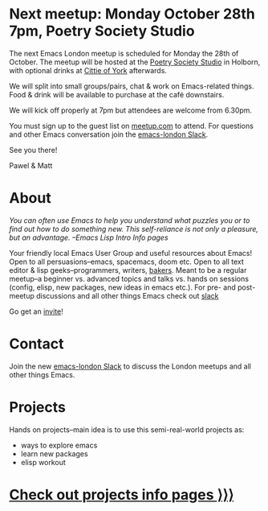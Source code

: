 # #+TITLE: London Emacs Hacking
#+OPTIONS: html-style:nil toc:nil
#+HTML_HEAD_EXTRA: <link rel="stylesheet" type="text/css" href="assets/css/style.css" />
#+EXPORT_FILE_NAME: ./index.html
#+AUTHOR: Emacs London

# Local Variables:
# org-html-preamble: "<center><img src=\"./assets/images/emacs-london-logo.png\" alt=\"emacs-london image\" class=\"logo\"></center>"
# End:

* Next meetup: Monday October 28th 7pm, Poetry Society Studio

    The next Emacs London meetup is scheduled for Monday the 28th of October.
    The meetup will be hosted at the [[https://goo.gl/maps/hQTo4moTHToJwvgG7][Poetry Society Studio]] in Holborn,
    with optional drinks at [[https://goo.gl/maps/AVqtkDoeoDtRmwZV9][Cittie of York]] afterwards.

    We will split into small groups/pairs, chat & work on Emacs-related
    things. Food & drink will be available to purchase at the café downstairs.

    We will kick off properly at 7pm but attendees are welcome from 6.30pm.

    You must sign up to the guest list on [[https://www.meetup.com/London-Emacs-Hacking/][meetup.com]] to attend.
    For questions and other Emacs conversation join the [[https://emacs-london.herokuapp.com/][emacs-london Slack]].

    See you there!

    Pawel & Matt

* About

  /You can often use Emacs to help you understand what puzzles you or to find out how to do something new./
  /This self-reliance is not only a pleasure, but an advantage./
  /--Emacs Lisp Intro Info pages/

  Your friendly local Emacs User Group and useful resources about Emacs!
  Open to all persuasions--emacs, spacemacs, doom etc.
  Open to all text editor & lisp geeks--programmers, writers, [[https://bofh.org.uk/2019/02/25/baking-with-emacs/][bakers]].
  Meant to be a regular meetup--a beginner vs. advanced topics and talks vs. hands on sessions (config, elisp, new packages, new ideas in emacs etc.).
  For pre- and post- meetup discussions and all other things Emacs check out [[https://emacs-london.slack.com][slack]]

  Go get an [[https://emacs-london.herokuapp.com/][invite]]!

* Contact

Join the new [[https://emacs-london.herokuapp.com/][emacs-london Slack]] to discuss the London meetups and all other things Emacs.

* Projects
  Hands on projects--main idea is to use this semi-real-world projects as:
  - ways to explore emacs
  - learn new packages
  - elisp workout

#+BEGIN_EXPORT html
<h1><a href="./projects.html">Check out projects info pages &rangle;&rangle;&rangle;</a></h1>
#+END_EXPORT

* experiments :noexport:
  #+ATTR_HTML: :alt emacs-london image :title Logo! :class logo
  [[./assets/images/emacs-london-logo.png]]
